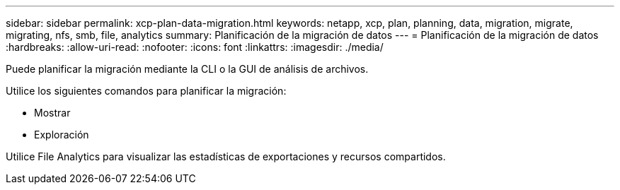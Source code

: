 ---
sidebar: sidebar 
permalink: xcp-plan-data-migration.html 
keywords: netapp, xcp, plan, planning, data, migration, migrate, migrating, nfs, smb, file, analytics 
summary: Planificación de la migración de datos 
---
= Planificación de la migración de datos
:hardbreaks:
:allow-uri-read: 
:nofooter: 
:icons: font
:linkattrs: 
:imagesdir: ./media/


[role="lead"]
Puede planificar la migración mediante la CLI o la GUI de análisis de archivos.

Utilice los siguientes comandos para planificar la migración:

* Mostrar
* Exploración


Utilice File Analytics para visualizar las estadísticas de exportaciones y recursos compartidos.
